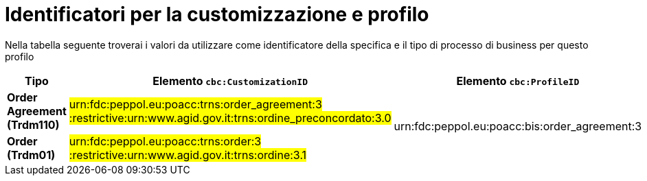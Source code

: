 
[[prof-42]]
= Identificatori per la customizzazione e profilo

Nella tabella seguente troverai i valori da utilizzare come identificatore della specifica e il tipo di processo di business per questo profilo

[cols="2s,5a,5a", options="header"]
|===
| Tipo
| Elemento `cbc:CustomizationID`
| Elemento `cbc:ProfileID`


| Order Agreement (Trdm110)
| #urn:fdc:peppol.eu:poacc:trns:order_agreement:3 :restrictive:urn:www.agid.gov.it:trns:ordine_preconcordato:3.0#
.2+.^| urn:fdc:peppol.eu:poacc:bis:order_agreement:3

| Order (Trdm01)
| #urn:fdc:peppol.eu:poacc:trns:order:3 :restrictive:urn:www.agid.gov.it:trns:ordine:3.1#


|===
